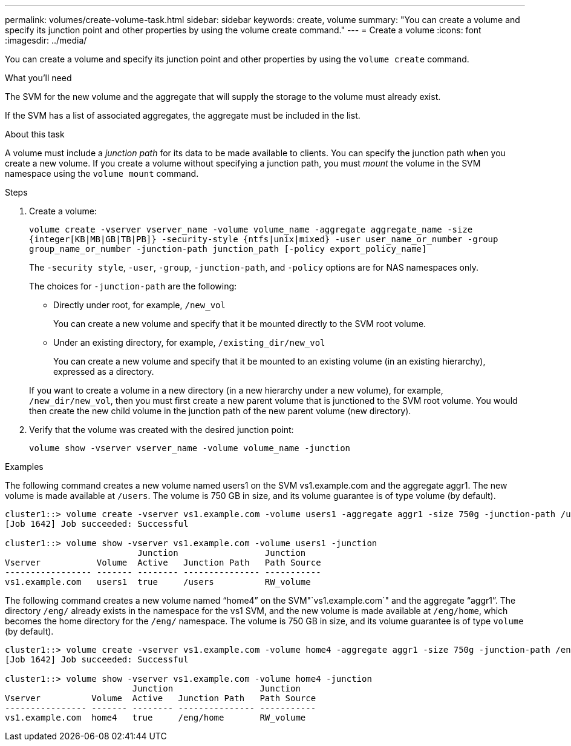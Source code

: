 ---
permalink: volumes/create-volume-task.html
sidebar: sidebar
keywords: create, volume
summary: "You can create a volume and specify its junction point and other properties by using the volume create command."
---
= Create a volume
:icons: font
:imagesdir: ../media/

[.lead]
You can create a volume and specify its junction point and other properties by using the `volume create` command.

.What you'll need

The SVM for the new volume and the aggregate that will supply the storage to the volume must already exist.

If the SVM has a list of associated aggregates, the aggregate must be included in the list.

.About this task

A volume must include a _junction path_ for its data to be made available to clients. You can specify the junction path when you create a new volume. If you create a volume without specifying a junction path, you must _mount_ the volume in the SVM namespace using the `volume mount` command.

.Steps

. Create a volume:
+
`volume create -vserver vserver_name -volume volume_name -aggregate aggregate_name -size {integer[KB|MB|GB|TB|PB]} -security-style {ntfs|unix|mixed} -user user_name_or_number -group group_name_or_number -junction-path junction_path [-policy export_policy_name]`
+
The `-security style`, `-user`, `-group`, `-junction-path`, and `-policy` options are for NAS namespaces only.
+
The choices for `-junction-path` are the following:

 ** Directly under root, for example, `/new_vol`
+
You can create a new volume and specify that it be mounted directly to the SVM root volume.

 ** Under an existing directory, for example, `/existing_dir/new_vol`
+
You can create a new volume and specify that it be mounted to an existing volume (in an existing hierarchy), expressed as a directory.

+
If you want to create a volume in a new directory (in a new hierarchy under a new volume), for example, `/new_dir/new_vol`, then you must first create a new parent volume that is junctioned to the SVM root volume. You would then create the new child volume in the junction path of the new parent volume (new directory).

. Verify that the volume was created with the desired junction point:
+
`volume show -vserver vserver_name -volume volume_name -junction`

.Examples

The following command creates a new volume named users1 on the SVM vs1.example.com and the aggregate aggr1. The new volume is made available at `/users`. The volume is 750 GB in size, and its volume guarantee is of type volume (by default).

----
cluster1::> volume create -vserver vs1.example.com -volume users1 -aggregate aggr1 -size 750g -junction-path /users
[Job 1642] Job succeeded: Successful

cluster1::> volume show -vserver vs1.example.com -volume users1 -junction
                          Junction                 Junction
Vserver           Volume  Active   Junction Path   Path Source
----------------- ------- -------- --------------- -----------
vs1.example.com   users1  true     /users          RW_volume
----

The following command creates a new volume named "`home4`" on the SVM"`vs1.example.com`" and the aggregate "`aggr1`". The directory `/eng/` already exists in the namespace for the vs1 SVM, and the new volume is made available at `/eng/home`, which becomes the home directory for the `/eng/` namespace. The volume is 750 GB in size, and its volume guarantee is of type `volume` (by default).

----
cluster1::> volume create -vserver vs1.example.com -volume home4 -aggregate aggr1 -size 750g -junction-path /eng/home
[Job 1642] Job succeeded: Successful

cluster1::> volume show -vserver vs1.example.com -volume home4 -junction
                         Junction                 Junction
Vserver          Volume  Active   Junction Path   Path Source
---------------- ------- -------- --------------- -----------
vs1.example.com  home4   true     /eng/home       RW_volume
----
